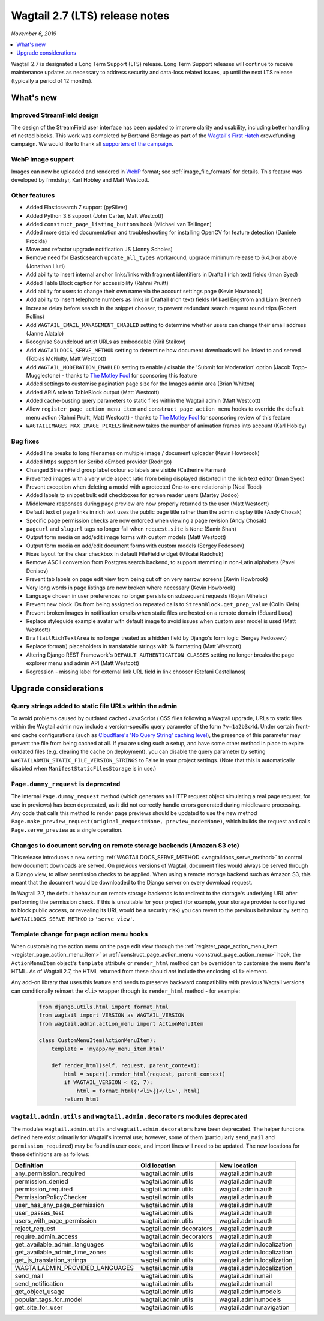 ===============================
Wagtail 2.7 (LTS) release notes
===============================

*November 6, 2019*

.. contents::
    :local:
    :depth: 1


Wagtail 2.7 is designated a Long Term Support (LTS) release. Long Term Support releases will continue to receive maintenance updates as necessary to address security and data-loss related issues, up until the next LTS release (typically a period of 12 months).


What's new
==========

Improved StreamField design
~~~~~~~~~~~~~~~~~~~~~~~~~~~

.. image:: ../_static/images/releasenotes_2_7_streamfield_styles.png

The design of the StreamField user interface has been updated to improve clarity and usability, including better handling of nested blocks. This work was completed by Bertrand Bordage as part of the `Wagtail's First Hatch <https://www.kickstarter.com/projects/noripyt/wagtails-first-hatch>`_ crowdfunding campaign. We would like to thank all `supporters of the campaign <https://wagtail.org/blog/wagtails-first-hatch-backers/>`_.


WebP image support
~~~~~~~~~~~~~~~~~~

Images can now be uploaded and rendered in `WebP <https://developers.google.com/speed/webp>`_ format; see :ref:`image_file_formats` for details. This feature was developed by frmdstryr, Karl Hobley and Matt Westcott.


Other features
~~~~~~~~~~~~~~

* Added Elasticsearch 7 support (pySilver)
* Added Python 3.8 support (John Carter, Matt Westcott)
* Added ``construct_page_listing_buttons`` hook (Michael van Tellingen)
* Added more detailed documentation and troubleshooting for installing OpenCV for feature detection (Daniele Procida)
* Move and refactor upgrade notification JS (Jonny Scholes)
* Remove need for Elasticsearch ``update_all_types`` workaround, upgrade minimum release to 6.4.0 or above (Jonathan Liuti)
* Add ability to insert internal anchor links/links with fragment identifiers in Draftail (rich text) fields (Iman Syed)
* Added Table Block caption for accessibility (Rahmi Pruitt)
* Add ability for users to change their own name via the account settings page (Kevin Howbrook)
* Add ability to insert telephone numbers as links in Draftail (rich text) fields (Mikael Engström and Liam Brenner)
* Increase delay before search in the snippet chooser, to prevent redundant search request round trips (Robert Rollins)
* Add ``WAGTAIL_EMAIL_MANAGEMENT_ENABLED`` setting to determine whether users can change their email address (Janne Alatalo)
* Recognise Soundcloud artist URLs as embeddable (Kiril Staikov)
* Add ``WAGTAILDOCS_SERVE_METHOD`` setting to determine how document downloads will be linked to and served (Tobias McNulty, Matt Westcott)
* Add ``WAGTAIL_MODERATION_ENABLED`` setting to enable / disable the 'Submit for Moderation' option (Jacob Topp-Mugglestone) - thanks to `The Motley Fool <https://www.fool.com/>`_ for sponsoring this feature
* Added settings to customise pagination page size for the Images admin area (Brian Whitton)
* Added ARIA role to TableBlock output (Matt Westcott)
* Added cache-busting query parameters to static files within the Wagtail admin (Matt Westcott)
* Allow ``register_page_action_menu_item`` and ``construct_page_action_menu`` hooks to override the default menu action (Rahmi Pruitt, Matt Westcott) - thanks to `The Motley Fool <https://www.fool.com/>`_ for sponsoring review of this feature
* ``WAGTAILIMAGES_MAX_IMAGE_PIXELS`` limit now takes the number of animation frames into account (Karl Hobley)


Bug fixes
~~~~~~~~~

* Added line breaks to long filenames on multiple image / document uploader (Kevin Howbrook)
* Added https support for Scribd oEmbed provider (Rodrigo)
* Changed StreamField group label colour so labels are visible (Catherine Farman)
* Prevented images with a very wide aspect ratio from being displayed distorted in the rich text editor (Iman Syed)
* Prevent exception when deleting a model with a protected One-to-one relationship (Neal Todd)
* Added labels to snippet bulk edit checkboxes for screen reader users (Martey Dodoo)
* Middleware responses during page preview are now properly returned to the user (Matt Westcott)
* Default text of page links in rich text uses the public page title rather than the admin display title (Andy Chosak)
* Specific page permission checks are now enforced when viewing a page revision (Andy Chosak)
* ``pageurl`` and ``slugurl`` tags no longer fail when ``request.site`` is ``None`` (Samir Shah)
* Output form media on add/edit image forms with custom models (Matt Westcott)
* Output form media on add/edit document forms with custom models (Sergey Fedoseev)
* Fixes layout for the clear checkbox in default FileField widget (Mikalai Radchuk)
* Remove ASCII conversion from Postgres search backend, to support stemming in non-Latin alphabets (Pavel Denisov)
* Prevent tab labels on page edit view from being cut off on very narrow screens (Kevin Howbrook)
* Very long words in page listings are now broken where necessary (Kevin Howbrook)
* Language chosen in user preferences no longer persists on subsequent requests (Bojan Mihelac)
* Prevent new block IDs from being assigned on repeated calls to ``StreamBlock.get_prep_value`` (Colin Klein)
* Prevent broken images in notification emails when static files are hosted on a remote domain (Eduard Luca)
* Replace styleguide example avatar with default image to avoid issues when custom user model is used (Matt Westcott)
* ``DraftailRichTextArea`` is no longer treated as a hidden field by Django's form logic (Sergey Fedoseev)
* Replace format() placeholders in translatable strings with % formatting (Matt Westcott)
* Altering Django REST Framework's ``DEFAULT_AUTHENTICATION_CLASSES`` setting no longer breaks the page explorer menu and admin API (Matt Westcott)
* Regression - missing label for external link URL field in link chooser (Stefani Castellanos)


Upgrade considerations
======================

Query strings added to static file URLs within the admin
~~~~~~~~~~~~~~~~~~~~~~~~~~~~~~~~~~~~~~~~~~~~~~~~~~~~~~~~

To avoid problems caused by outdated cached JavaScript / CSS files following a Wagtail upgrade, URLs to static files within the Wagtail admin now include a version-specific query parameter of the form ``?v=1a2b3c4d``. Under certain front-end cache configurations (such as `Cloudflare's 'No Query String' caching level <https://support.cloudflare.com/hc/en-us/articles/200168256-What-are-Cloudflare-s-caching-levels->`_), the presence of this parameter may prevent the file from being cached at all. If you are using such a setup, and have some other method in place to expire outdated files (e.g. clearing the cache on deployment), you can disable the query parameter by setting ``WAGTAILADMIN_STATIC_FILE_VERSION_STRINGS`` to False in your project settings. (Note that this is automatically disabled when ``ManifestStaticFilesStorage`` is in use.)


``Page.dummy_request`` is deprecated
~~~~~~~~~~~~~~~~~~~~~~~~~~~~~~~~~~~~

The internal ``Page.dummy_request`` method (which generates an HTTP request object simulating a real page request, for use in previews) has been deprecated, as it did not correctly handle errors generated during middleware processing. Any code that calls this method to render page previews should be updated to use the new method ``Page.make_preview_request(original_request=None, preview_mode=None)``, which builds the request and calls ``Page.serve_preview`` as a single operation.


Changes to document serving on remote storage backends (Amazon S3 etc)
~~~~~~~~~~~~~~~~~~~~~~~~~~~~~~~~~~~~~~~~~~~~~~~~~~~~~~~~~~~~~~~~~~~~~~

This release introduces a new setting :ref:`WAGTAILDOCS_SERVE_METHOD <wagtaildocs_serve_method>` to control how document downloads are served. On previous versions of Wagtail, document files would always be served through a Django view, to allow permission checks to be applied. When using a remote storage backend such as Amazon S3, this meant that the document would be downloaded to the Django server on every download request.

In Wagtail 2.7, the default behaviour on remote storage backends is to redirect to the storage's underlying URL after performing the permission check. If this is unsuitable for your project (for example, your storage provider is configured to block public access, or revealing its URL would be a security risk) you can revert to the previous behaviour by setting ``WAGTAILDOCS_SERVE_METHOD`` to ``'serve_view'``.


Template change for page action menu hooks
~~~~~~~~~~~~~~~~~~~~~~~~~~~~~~~~~~~~~~~~~~

When customising the action menu on the page edit view through the :ref:`register_page_action_menu_item <register_page_action_menu_item>` or :ref:`construct_page_action_menu <construct_page_action_menu>` hook, the ``ActionMenuItem`` object's ``template`` attribute or ``render_html`` method can be overridden to customise the menu item's HTML. As of Wagtail 2.7, the HTML returned from these should *not* include the enclosing ``<li>`` element.

Any add-on library that uses this feature and needs to preserve backward compatibility with previous Wagtail versions can conditionally reinsert the ``<li>`` wrapper through its ``render_html`` method - for example:

  .. code-block:: python

    from django.utils.html import format_html
    from wagtail import VERSION as WAGTAIL_VERSION
    from wagtail.admin.action_menu import ActionMenuItem

    class CustomMenuItem(ActionMenuItem):
        template = 'myapp/my_menu_item.html'

        def render_html(self, request, parent_context):
            html = super().render_html(request, parent_context)
            if WAGTAIL_VERSION < (2, 7):
                html = format_html('<li>{}</li>', html)
            return html



``wagtail.admin.utils`` and ``wagtail.admin.decorators`` modules deprecated
~~~~~~~~~~~~~~~~~~~~~~~~~~~~~~~~~~~~~~~~~~~~~~~~~~~~~~~~~~~~~~~~~~~~~~~~~~~

The modules ``wagtail.admin.utils`` and ``wagtail.admin.decorators`` have been deprecated. The helper functions defined here exist primarily for Wagtail's internal use; however, some of them (particularly ``send_mail`` and ``permission_required``) may be found in user code, and import lines will need to be updated. The new locations for these definitions are as follows:

+---------------------------------+--------------------------+----------------------------+
| Definition                      | Old location             | New location               |
+=================================+==========================+============================+
| any_permission_required         | wagtail.admin.utils      | wagtail.admin.auth         |
+---------------------------------+--------------------------+----------------------------+
| permission_denied               | wagtail.admin.utils      | wagtail.admin.auth         |
+---------------------------------+--------------------------+----------------------------+
| permission_required             | wagtail.admin.utils      | wagtail.admin.auth         |
+---------------------------------+--------------------------+----------------------------+
| PermissionPolicyChecker         | wagtail.admin.utils      | wagtail.admin.auth         |
+---------------------------------+--------------------------+----------------------------+
| user_has_any_page_permission    | wagtail.admin.utils      | wagtail.admin.auth         |
+---------------------------------+--------------------------+----------------------------+
| user_passes_test                | wagtail.admin.utils      | wagtail.admin.auth         |
+---------------------------------+--------------------------+----------------------------+
| users_with_page_permission      | wagtail.admin.utils      | wagtail.admin.auth         |
+---------------------------------+--------------------------+----------------------------+
| reject_request                  | wagtail.admin.decorators | wagtail.admin.auth         |
+---------------------------------+--------------------------+----------------------------+
| require_admin_access            | wagtail.admin.decorators | wagtail.admin.auth         |
+---------------------------------+--------------------------+----------------------------+
| get_available_admin_languages   | wagtail.admin.utils      | wagtail.admin.localization |
+---------------------------------+--------------------------+----------------------------+
| get_available_admin_time_zones  | wagtail.admin.utils      | wagtail.admin.localization |
+---------------------------------+--------------------------+----------------------------+
| get_js_translation_strings      | wagtail.admin.utils      | wagtail.admin.localization |
+---------------------------------+--------------------------+----------------------------+
| WAGTAILADMIN_PROVIDED_LANGUAGES | wagtail.admin.utils      | wagtail.admin.localization |
+---------------------------------+--------------------------+----------------------------+
| send_mail                       | wagtail.admin.utils      | wagtail.admin.mail         |
+---------------------------------+--------------------------+----------------------------+
| send_notification               | wagtail.admin.utils      | wagtail.admin.mail         |
+---------------------------------+--------------------------+----------------------------+
| get_object_usage                | wagtail.admin.utils      | wagtail.admin.models       |
+---------------------------------+--------------------------+----------------------------+
| popular_tags_for_model          | wagtail.admin.utils      | wagtail.admin.models       |
+---------------------------------+--------------------------+----------------------------+
| get_site_for_user               | wagtail.admin.utils      | wagtail.admin.navigation   |
+---------------------------------+--------------------------+----------------------------+
